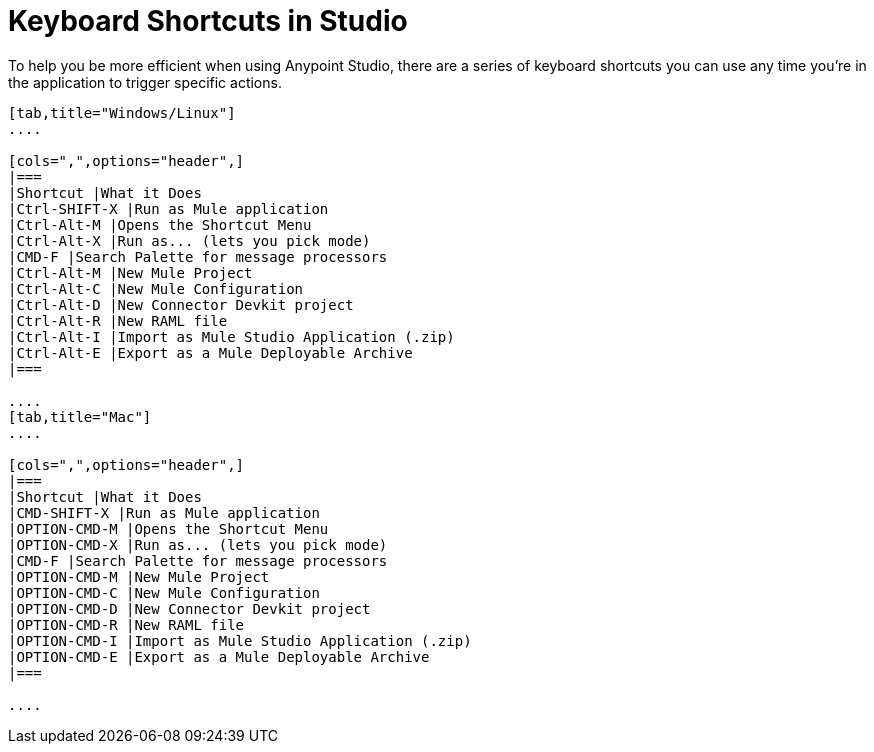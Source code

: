 = Keyboard Shortcuts in Studio
:keywords: studio, shortcuts, hot keys

To help you be more efficient when using Anypoint Studio, there are a series of keyboard shortcuts you can use any time you're in the application to trigger specific actions.

[tabs]
------
[tab,title="Windows/Linux"]
....

[cols=",",options="header",]
|===
|Shortcut |What it Does
|Ctrl-SHIFT-X |Run as Mule application
|Ctrl-Alt-M |Opens the Shortcut Menu
|Ctrl-Alt-X |Run as... (lets you pick mode)
|CMD-F |Search Palette for message processors
|Ctrl-Alt-M |New Mule Project
|Ctrl-Alt-C |New Mule Configuration
|Ctrl-Alt-D |New Connector Devkit project
|Ctrl-Alt-R |New RAML file
|Ctrl-Alt-I |Import as Mule Studio Application (.zip)
|Ctrl-Alt-E |Export as a Mule Deployable Archive
|===

....
[tab,title="Mac"]
....

[cols=",",options="header",]
|===
|Shortcut |What it Does
|CMD-SHIFT-X |Run as Mule application
|OPTION-CMD-M |Opens the Shortcut Menu
|OPTION-CMD-X |Run as... (lets you pick mode)
|CMD-F |Search Palette for message processors
|OPTION-CMD-M |New Mule Project
|OPTION-CMD-C |New Mule Configuration
|OPTION-CMD-D |New Connector Devkit project
|OPTION-CMD-R |New RAML file
|OPTION-CMD-I |Import as Mule Studio Application (.zip)
|OPTION-CMD-E |Export as a Mule Deployable Archive
|===

....
------

